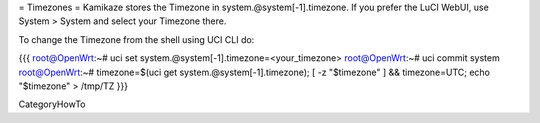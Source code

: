 = Timezones =
Kamikaze stores the Timezone in system.@system[-1].timezone. If you prefer the LuCI WebUI, use System > System and select your Timezone there.

To change the Timezone from the shell using UCI CLI do:

{{{
root@OpenWrt:~# uci set system.@system[-1].timezone=<your_timezone>
root@OpenWrt:~# uci commit system
root@OpenWrt:~# timezone=$(uci get system.@system[-1].timezone); [ -z "$timezone" ] && timezone=UTC; echo "$timezone" > /tmp/TZ
}}}

CategoryHowTo
